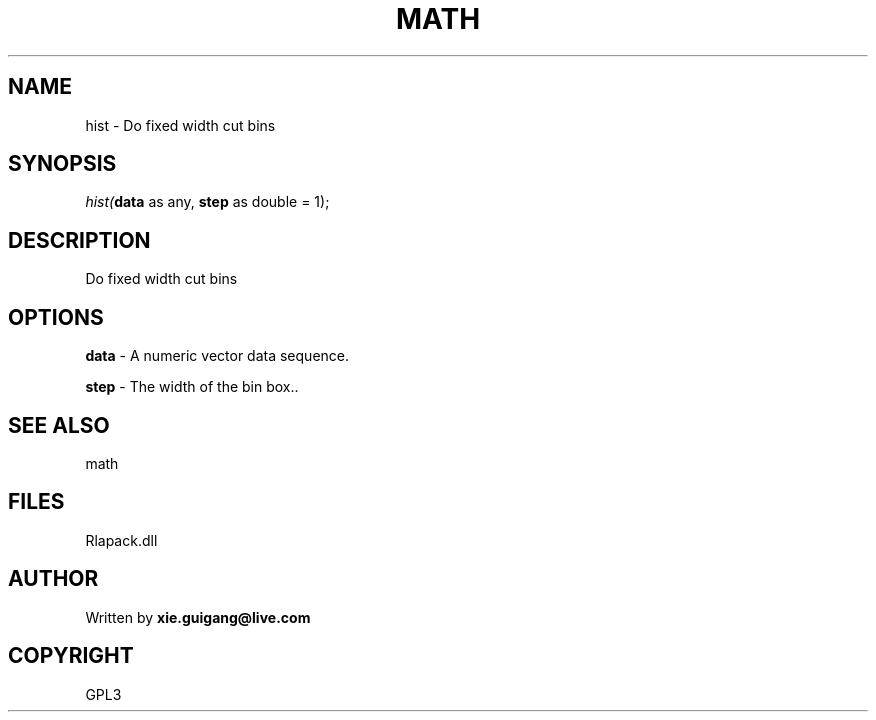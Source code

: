 .\" man page create by R# package system.
.TH MATH 2 2000-Jan "hist" "hist"
.SH NAME
hist \- Do fixed width cut bins
.SH SYNOPSIS
\fIhist(\fBdata\fR as any, 
\fBstep\fR as double = 1);\fR
.SH DESCRIPTION
.PP
Do fixed width cut bins
.PP
.SH OPTIONS
.PP
\fBdata\fB \fR\- A numeric vector data sequence. 
.PP
.PP
\fBstep\fB \fR\- The width of the bin box.. 
.PP
.SH SEE ALSO
math
.SH FILES
.PP
Rlapack.dll
.PP
.SH AUTHOR
Written by \fBxie.guigang@live.com\fR
.SH COPYRIGHT
GPL3
